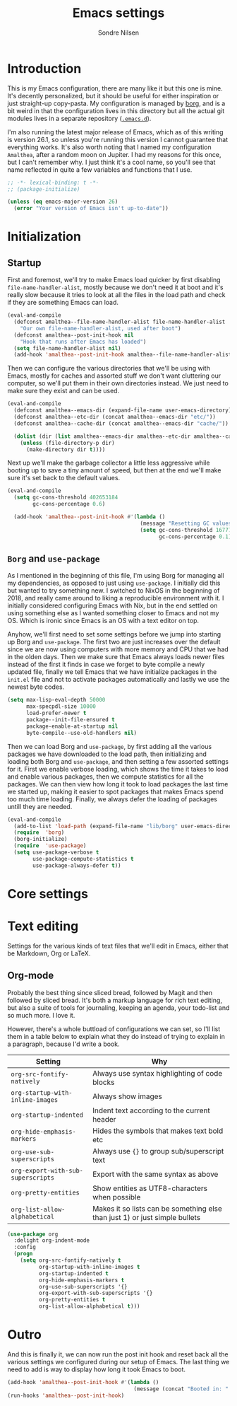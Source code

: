 #+TITLE: Emacs settings
#+AUTHOR: Sondre Nilsen
#+EMAIL: nilsen.sondre@gmail.com
#+PROPERTY: header-args :tangle ~/.emacs.d/new-init.el

* Introduction
This is my Emacs configuration, there are many like it but this one is mine.
It's decently personalized, but it should be useful for either inspiration or
just straight-up copy-pasta. My configuration is managed by [[https://github.com/emacscollective/borg][borg]], and is a bit
weird in that the configuration lives in this directory but all the actual git
modules lives in a separate repository ([[https://github.com/sondr3/.emacs.d][~.emacs.d~]]).

I'm also running the latest major release of Emacs, which as of this writing is
version 26.1, so unless you're running this version I cannot guarantee that
everything works. It's also worth noting that I named my configuration
~Amalthea~, after a random moon on Jupiter. I had my reasons for this once, but
I can't remember why. I just think it's a cool name, so you'll see that name
reflected in quite a few variables and functions that I use.

#+BEGIN_SRC emacs-lisp
  ;; -*- lexical-binding: t -*-
  ;; (package-initialize)

  (unless (eq emacs-major-version 26)
    (error "Your version of Emacs isn't up-to-date"))
#+END_SRC

* Initialization
** Startup
First and foremost, we'll try to make Emacs load quicker by first disabling
~file-name-handler-alist~, mostly because we don't need it at boot and it's
really slow because it tries to look at all the files in the load path and check
if they are something Emacs can load.

#+BEGIN_SRC emacs-lisp
  (eval-and-compile
    (defconst amalthea--file-name-handler-alist file-name-handler-alist
      "Our own file-name-handler-alist, used after boot")
    (defconst amalthea--post-init-hook nil
      "Hook that runs after Emacs has loaded")
    (setq file-name-handler-alist nil)
    (add-hook 'amalthea--post-init-hook amalthea--file-name-handler-alist))
#+END_SRC

Then we can configure the various directories that we'll be using with Emacs,
mostly for caches and assorted stuff we don't want cluttering our computer, so
we'll put them in their own directories instead. We just need to make sure they
exist and can be used.

#+BEGIN_SRC emacs-lisp
  (eval-and-compile
    (defconst amalthea--emacs-dir (expand-file-name user-emacs-directory))
    (defconst amalthea--etc-dir (concat amalthea--emacs-dir "etc/"))
    (defconst amalthea--cache-dir (concat amalthea--emacs-dir "cache/"))

    (dolist (dir (list amalthea--emacs-dir amalthea--etc-dir amalthea--cache-dir))
      (unless (file-directory-p dir)
        (make-directory dir t))))
#+END_SRC

Next up we'll make the garbage collector a little less aggressive while booting
up to save a tiny amount of speed, but then at the end we'll make sure it's set
back to the default values.

#+BEGIN_SRC emacs-lisp
  (eval-and-compile
    (setq gc-cons-threshold 402653184
          gc-cons-percentage 0.6)

    (add-hook 'amalthea--post-init-hook #'(lambda ()
                                            (message "Resetting GC values.")
                                            (setq gc-cons-threshold 16777216
                                                  gc-cons-percentage 0.1))))
#+END_SRC
** ~Borg~ and ~use-package~
As I mentioned in the beginning of this file, I'm using Borg for managing all my
dependencies, as opposed to just using ~use-package~. I initially did this but
wanted to try something new. I switched to NixOS in the beginning of 2018, and
really came around to liking a reproducible environment with it. I initially
considered configuring Emacs with Nix, but in the end settled on using something
else as I wanted something closer to Emacs and not my OS. Which is ironic since
Emacs is an OS with a text editor on top.

Anyhow, we'll first need to set some settings before we jump into starting up
Borg and ~use-package~. The first two are just increases over the default since
we are now using computers with more memory and CPU that we had in the olden
days. Then we make sure that Emacs always loads newer files instead of the first
it finds in case we forget to byte compile a newly updated file, finally we
tell Emacs that we have initialize packages in the ~init.el~ file and not to
activate packages automatically and lastly we use the newest byte codes.

#+BEGIN_SRC emacs-lisp
  (setq max-lisp-eval-depth 50000
        max-specpdl-size 10000
        load-prefer-newer t
        package--init-file-ensured t
        package-enable-at-startup nil
        byte-compile--use-old-handlers nil)
#+END_SRC

Then we can load Borg and ~use-package~, by first adding all the various
packages we have downloaded to the load path, then initializing and loading both
Borg and ~use-package~, and then setting a few assorted settings for it. First
we enable verbose loading, which shows the time it takes to load and enable
various packages, then we compute statistics for all the packages. We can then
view how long it took to load packages the last time we started up, making it
easier to spot packages that makes Emacs spend too much time loading. Finally,
we always defer the loading of packages untill they are needed.

#+BEGIN_SRC emacs-lisp
  (eval-and-compile
    (add-to-list 'load-path (expand-file-name "lib/borg" user-emacs-directory))
    (require  'borg)
    (borg-initialize)
    (require  'use-package)
    (setq use-package-verbose t
          use-package-compute-statistics t
          use-package-always-defer t))
#+END_SRC
* Core settings
* Text editing
Settings for the various kinds of text files that we'll edit in Emacs, either
that be Markdown, Org or LaTeX.
** Org-mode
Probably the best thing since sliced bread, followed by Magit and then followed
by sliced bread. It's both a markup language for rich text editing, but also a
suite of tools for journaling, keeping an agenda, your todo-list and so much
more. I love it.

However, there's a whole buttload of configurations we can set, so I'll list
them in a table below to explain what they do instead of trying to explain in a
paragraph, because I'd write a book.

| Setting                          | Why                                                                         |
|----------------------------------+-----------------------------------------------------------------------------|
| ~org-src-fontify-natively~         | Always use syntax highlighting of code blocks                               |
| ~org-startup-with-inline-images~   | Always show images                                                          |
| ~org-startup-indented~             | Indent text according to the current header                                 |
| ~org-hide-emphasis-markers~        | Hides the symbols that makes text bold etc                                  |
| ~org-use-sub-superscripts~         | Always use ~{}~ to group sub/superscript text                                 |
| ~org-export-with-sub-superscripts~ | Export with the same syntax as above                                        |
| ~org-pretty-entities~              | Show entities as UTF8-characters when possible                              |
| ~org-list-allow-alphabetical~      | Makes it so lists can be something else than just 1) or just simple bullets |

#+BEGIN_SRC emacs-lisp
  (use-package org
    :delight org-indent-mode
    :config
    (progn
      (setq org-src-fontify-natively t
            org-startup-with-inline-images t
            org-startup-indented t
            org-hide-emphasis-markers t
            org-use-sub-superscripts '{}
            org-export-with-sub-superscripts '{}
            org-pretty-entities t
            org-list-allow-alphabetical t)))
#+END_SRC
* Outro
And this is finally it, we can now run the post init hook and reset back all the
various settings we configured during our setup of Emacs. The last thing we need
to add is way to display how long it took Emacs to boot.

#+BEGIN_SRC emacs-lisp
  (add-hook 'amalthea--post-init-hook #'(lambda ()
                                          (message (concat "Booted in: " (emacs-init-time)))))
  (run-hooks 'amalthea--post-init-hook)
#+END_SRC
